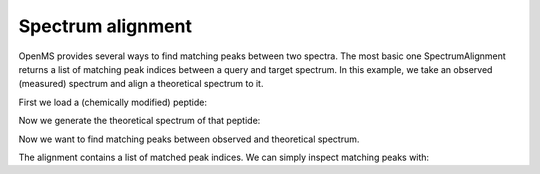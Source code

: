 Spectrum alignment
==================

OpenMS provides several ways to find matching peaks between two spectra.
The most basic one SpectrumAlignment returns a list of matching peak indices between a query and target spectrum.
In this example, we take an observed (measured) spectrum and align a theoretical spectrum to it.

First we load a (chemically modified) peptide:

.. code-block:: python
    from urllib.request import urlretrieve
    from pyopenms import *
    gh = "https://raw.githubusercontent.com/OpenMS/pyopenms-extra/master"
    urlretrieve (gh + "/src/data/YIC(Carbamidomethyl)DNQDTISSK.mzML", "observed.mzML")

    exp = MSExperiment()
    # Load mzML file and obtain spectrum for peptide YIC(Carbamidomethyl)DNQDTISSK
    MzMLFile().load("observed", exp)
    
    # Get first spectrum
    spectra = exp.getSpectra()
    observed_spectrum = spectra[0]


Now we generate the theoretical spectrum of that peptide:

.. code-block:: python
    tsg = TheoreticalSpectrumGenerator()
    theo_spectrum = MSSpectrum()
    p = tsg.getParameters()
    p.setValue("add_y_ions", "true")
    p.setValue("add_b_ions", "true")
    p.setValue("add_metainfo", "true")
    tsg.setParameters(p)
    peptide = AASequence.fromString("YIC(Carbamidomethyl)DNQDTISSK")
    tsg.getSpectrum(theo_spectrum, peptide, 1, 2)        


Now we want to find matching peaks between observed and theoretical spectrum.

.. code-block:: python
  alignment = []
  spa = SpectrumAlignment()
  p = spa.getParameters()
  # use 0.5 Da tolerance (Note: for high-resolution data we could also use ppm by setting the is_relative_tolerance value to true)
  p.setValue(b"tolerance", 0.5)
  p.setValue(b"is_relative_tolerance", b"false")  
  spa.setParameters(p)
  # align both spectra
  spa.getSpectrumAlignment(alignment, theo_spectrum, spectrum)

The alignment contains a list of matched peak indices. We can simply inspect matching peaks with:

.. code-block:: python
  # Print matching ions and mz from theoretical spectrum
  print("Number of matched peaks: " + str(len(alignment)))
  print("ion\ttheo. m/z\tobserved m/z")

  for theo_idx, obs_idx in alignment:
      ion_name = theo_spectrum.getStringDataArrays()[0][theo_idx]
      ion_charge = theo_spectrum.getIntegerDataArrays()[0][theo_idx]      
      print(ion_name + "\t" + ion_charge + "\t" + str(theo_spectrum[theo_idx].getMZ()) 
        + "\t" + str(spectrum[obs_idx].getMZ()))
      
